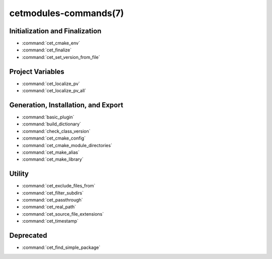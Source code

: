 .. cmake-manual-description: Cetmodules Functions and Macros

cetmodules-commands(7)
**********************

Initialization and Finalization
===============================

* :command:`cet_cmake_env`
* :command:`cet_finalize`
* :command:`cet_set_version_from_file`

Project Variables
=================

* :command:`cet_localize_pv`
* :command:`cet_localize_pv_all`

Generation, Installation, and Export
====================================

* :command:`basic_plugin`
* :command:`build_dictionary`
* :command:`check_class_version`
* :command:`cet_cmake_config`
* :command:`cet_cmake_module_directories`
* :command:`cet_make_alias`
* :command:`cet_make_library`

Utility
=======

* :command:`cet_exclude_files_from`
* :command:`cet_filter_subdirs`
* :command:`cet_passthrough`
* :command:`cet_real_path`
* :command:`cet_source_file_extensions`
* :command:`cet_timestamp`

Deprecated
==========

* :command:`cet_find_simple_package`
